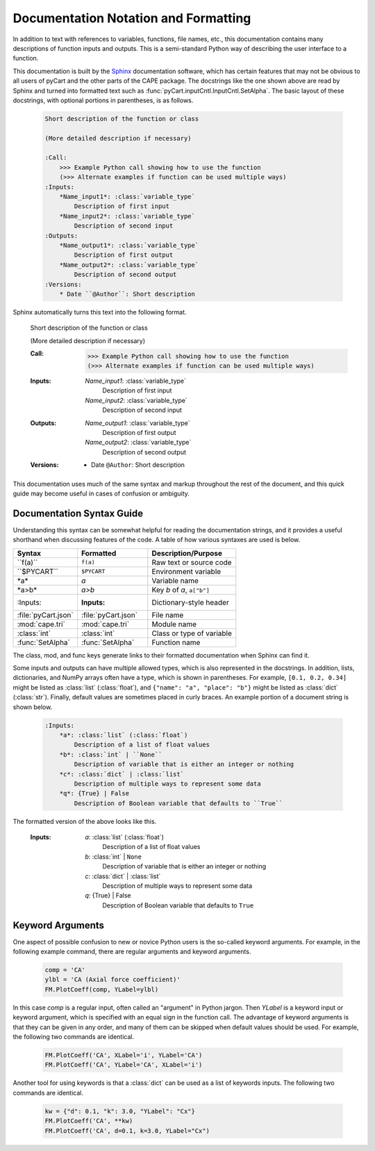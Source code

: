 
.. _doc-syntax:

Documentation Notation and Formatting
======================================

In addition to text with references to variables, functions, file names, etc.,
this documentation contains many descriptions of function inputs and outputs.
This is a semi-standard Python way of describing the user interface to a
function.

This documentation is built by the `Sphinx <http://www.sphinx-doc.org>`_
documentation software, which has certain features that may not be obvious to
all users of pyCart and the other parts of the CAPE package.  The docstrings
like the one shown above are read by Sphinx and turned into formatted text such
as :func:`pyCart.inputCntl.InputCntl.SetAlpha`.  The basic layout of these
docstrings, with optional portions in parentheses, is as follows.

    .. code-block:: none
    
        Short description of the function or class
        
        (More detailed description if necessary)
        
        :Call:
            >>> Example Python call showing how to use the function
            (>>> Alternate examples if function can be used multiple ways)
        :Inputs:
            *Name_input1*: :class:`variable_type`
                Description of first input
            *Name_input2*: :class:`variable_type`
                Description of second input
        :Outputs:
            *Name_output1*: :class:`variable_type`
                Description of first output
            *Name_output2*: :class:`variable_type`
                Description of second output
        :Versions:
            * Date ``@Author``: Short description
            
Sphinx automatically turns this text into the following format.

        Short description of the function or class
        
        (More detailed description if necessary)
        
        :Call:
            >>> Example Python call showing how to use the function
            (>>> Alternate examples if function can be used multiple ways)
        :Inputs:
            *Name_input1*: :class:`variable_type`
                Description of first input
            *Name_input2*: :class:`variable_type`
                Description of second input
        :Outputs:
            *Name_output1*: :class:`variable_type`
                Description of first output
            *Name_output2*: :class:`variable_type`
                Description of second output
        :Versions:
            * Date ``@Author``: Short description
            
This documentation uses much of the same syntax and markup throughout the rest
of the document, and this quick guide may become useful in cases of confusion
or ambiguity.
            

Documentation Syntax Guide
--------------------------
Understanding this syntax can be somewhat helpful for reading the documentation
strings, and it provides a useful shorthand when discussing features of the
code.  A table of how various syntaxes are used is below.

========================   ===================   ==============================
Syntax                     Formatted             Description/Purpose
========================   ===================   ==============================
\``f(a)``                  ``f(a)``              Raw text or source code
\``$PYCART``               ``$PYCART``           Environment variable
\*a\*                      *a*                   Variable name
\*a>b\*                    *a>b*                 Key *b* of *a*, ``a["b"]``
\:Inputs:                  :Inputs:              Dictionary-style header
\:file:\`pyCart.json`      :file:`pyCart.json`   File name
\:mod:\`cape.tri`          :mod:`cape.tri`       Module name
\:class:\`int`             :class:`int`          Class or type of variable
\:func:\`SetAlpha`         :func:`SetAlpha`      Function name
========================   ===================   ==============================
                
The class, mod, and func keys generate links to their formatted documentation
when Sphinx can find it.

Some inputs and outputs can have multiple allowed types, which is also
represented in the docstrings.  In addition, lists, dictionaries, and NumPy
arrays often have a type, which is shown in parentheses.  For example, ``[0.1,
0.2, 0.34]`` might be listed as :class:`list` (:class:`float`), and ``{"name":
"a", "place": "b"}`` might be listed as :class:`dict` (:class:`str`).  Finally,
default values are sometimes placed in curly braces.  An example portion of a
document string is shown below.

    .. code-block:: none
    
        :Inputs:
            *a*: :class:`list` (:class:`float`)
                Description of a list of float values
            *b*: :class:`int` | ``None``
                Description of variable that is either an integer or nothing
            *c*: :class:`dict` | :class:`list`
                Description of multiple ways to represent some data
            *q*: {True} | False
                Description of Boolean variable that defaults to ``True``
                
The formatted version of the above looks like this.

    :Inputs:
        *a*: :class:`list` (:class:`float`)
            Description of a list of float values
        *b*: :class:`int` | ``None``
            Description of variable that is either an integer or nothing
        *c*: :class:`dict` | :class:`list`
            Description of multiple ways to represent some data
        *q*: {True} | False
            Description of Boolean variable that defaults to ``True``


.. _kwargs:

Keyword Arguments
-----------------
One aspect of possible confusion to new or novice Python users is the so-called
keyword arguments.  For example, in the following example command, there are
regular arguments and keyword arguments.

    .. code-block:: python
    
        comp = 'CA'
        ylbl = 'CA (Axial force coefficient)'
        FM.PlotCoeff(comp, YLabel=ylbl)
        
In this case *comp* is a regular input, often called an "argument" in Python
jargon.  Then *YLabel* is a keyword input or keyword argument, which is
specified with an equal sign in the function call.  The advantage of keyword
arguments is that they can be given in any order, and many of them can be
skipped when default values should be used.  For example, the following two
commands are identical.

    .. code-block:: python
    
        FM.PlotCoeff('CA', XLabel='i', YLabel='CA')
        FM.PlotCoeff('CA', YLabel='CA', XLabel='i')
        
Another tool for using keywords is that a :class:`dict` can be used as a list of
keywords inputs.  The following two commands are identical.

    .. code-block:: python
    
        kw = {"d": 0.1, "k": 3.0, "YLabel": "Cx"}
        FM.PlotCoeff('CA', **kw)
        FM.PlotCoeff('CA', d=0.1, k=3.0, YLabel="Cx")
        

